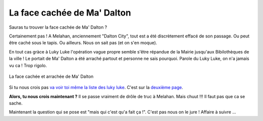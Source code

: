 La face cachée de Ma' Dalton
============================

Sauras tu trouver la face cachée de Ma' Dalton ?

Certainement pas ! A Melahan, anciennement "Dalton City", tout est a été discrètement effacé
de son passage. Ou peut être caché sous le tapis. Ou ailleurs. Nous on sait pas (et on s'en moque).

En tout cas gràce à Luky Luke l'opération vague propre semble s'être répandue de la Mairie
jusqu'aux Bibilothèques de la ville ! Le portait de Ma' Dalton a été arraché partout et personne
ne sais pourquoi. Parole du Luky Luke, on n'a jamais vu ca ! Trop rigolo.

..  figure:: images/meylan-ma-dalton.jpg
    :align: center
    :target: http://www.meylan-bibliotheque.fr/recherche/simple/expressionRecherche/lucky+luke/tri/*/page/2

    La face cachée et arrachée de Ma' Dalton

Si tu nous crois pas `va voir toi même la liste des luky luke`_. C'est sur la `deuxième page`_.

**Alors, tu nous crois maintenant ?** Il se passe vraiment de drôle de truc à Melahan.
Mais chuut !!! Il faut pas que ca se sache.

Maintenant la question qui se pose est "mais qui c'est qu'a fait ça !". C'est pas nous on le jure !
Affaire à suivre ...

..  _`va voir toi même la liste des luky luke`:
    http://www.meylan-bibliotheque.fr/recherche/simple/expressionRecherche/lucky+luke/

..  _`deuxième page`:
    http://www.meylan-bibliotheque.fr/recherche/simple/expressionRecherche/lucky+luke/tri/*/page/2


.. .... note::
    .. note::

    On ne sais pas à ce jour s'il existe encore le portrait de Ma' Dalton sur le livre lui-même.
    A chaque fois que l'on regarde si il est disponible en bibliothèque il est pris. Sans doute
    un fanatique de Ma' Dalton qui ne veut pas passer à la suite.

    meylan-adeptes-de-ma-dalton.jpg